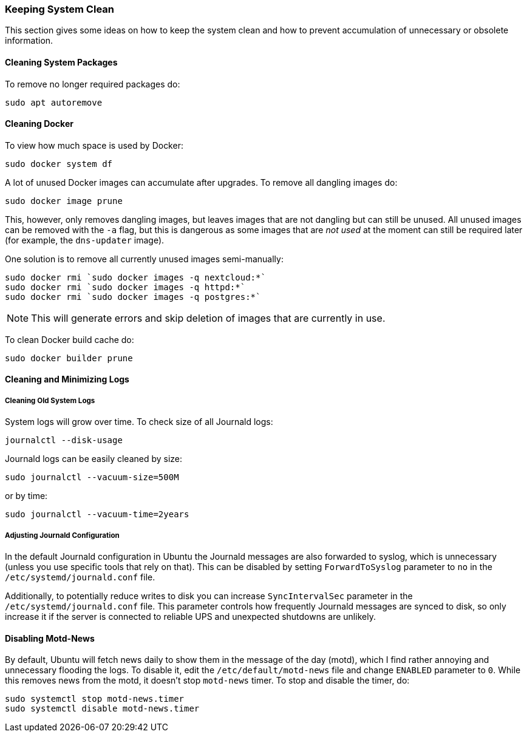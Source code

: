 === Keeping System Clean
This section gives some ideas on how to keep the system clean
and how to prevent accumulation of unnecessary or obsolete information.

==== Cleaning System Packages
To remove no longer required packages do:

----
sudo apt autoremove
----

==== Cleaning Docker
To view how much space is used by Docker:

----
sudo docker system df
----

A lot of unused Docker images can accumulate after upgrades.
To remove all dangling images do:

----
sudo docker image prune
----

This, however, only removes dangling images, but leaves images that are not dangling but can still be unused.
All unused images can be removed with the `-a` flag,
but this is dangerous as some images that are _not used_ at the moment
can still be required later (for example, the `dns-updater` image).

One solution is to remove all currently unused images semi-manually:

----
sudo docker rmi `sudo docker images -q nextcloud:*`
sudo docker rmi `sudo docker images -q httpd:*`
sudo docker rmi `sudo docker images -q postgres:*`
----

NOTE: This will generate errors and skip deletion of images that are currently in use.

To clean Docker build cache do:

----
sudo docker builder prune
----

==== Cleaning and Minimizing Logs

===== Cleaning Old System Logs
System logs will grow over time.
To check size of all Journald logs:

----
journalctl --disk-usage
----

Journald logs can be easily cleaned by size:

----
sudo journalctl --vacuum-size=500M
----

or by time:

----
sudo journalctl --vacuum-time=2years
----

===== Adjusting Journald Configuration
In the default Journald configuration in Ubuntu the Journald messages are also forwarded to syslog,
which is unnecessary (unless you use specific tools that rely on that).
This can be disabled by setting `ForwardToSyslog` parameter to `no` in the `/etc/systemd/journald.conf` file.

Additionally, to potentially reduce writes to disk you can increase `SyncIntervalSec` parameter
in the `/etc/systemd/journald.conf` file.
This parameter controls how frequently Journald messages are synced to disk,
so only increase it if the server is connected to reliable UPS and unexpected shutdowns are unlikely.

==== Disabling Motd-News
By default, Ubuntu will fetch news daily to show them in the message of the day (motd),
which I find rather annoying and unnecessary flooding the logs.
To disable it, edit the `/etc/default/motd-news` file and change `ENABLED` parameter to `0`.
While this removes news from the motd, it doesn't stop `motd-news` timer.
To stop and disable the timer, do:

----
sudo systemctl stop motd-news.timer
sudo systemctl disable motd-news.timer
----

